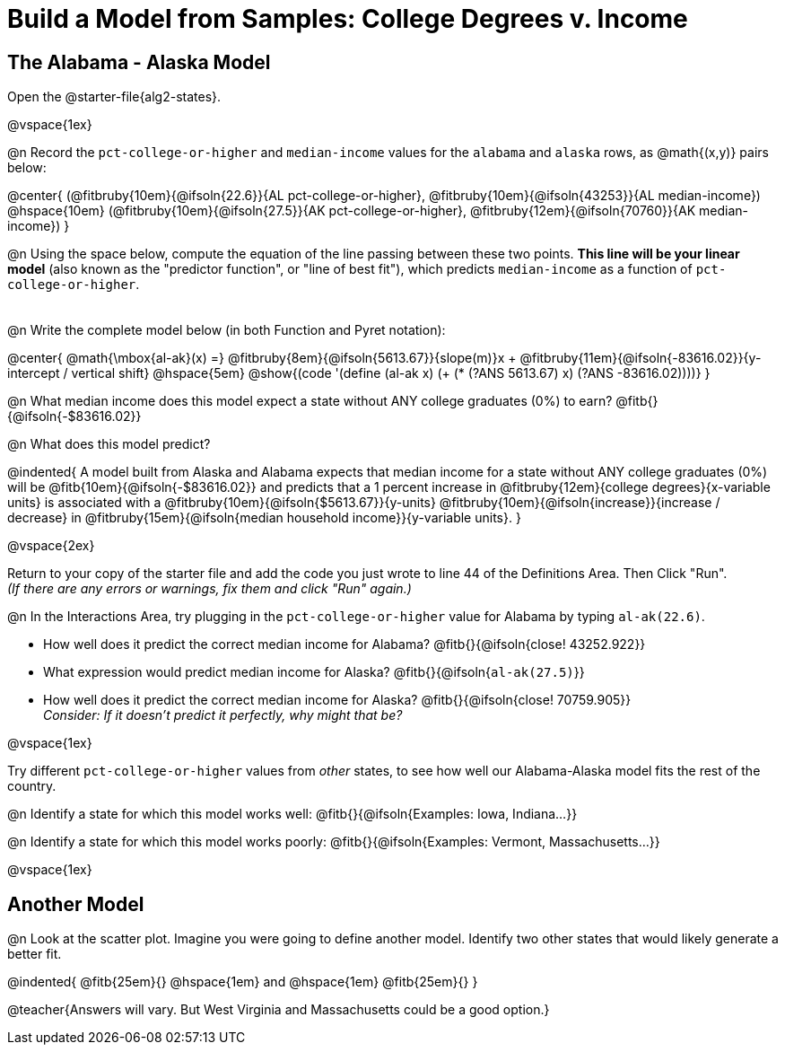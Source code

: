 = Build a Model from Samples: College Degrees v. Income

++++
<style>
.studentAnswerMedium { min-width: 8em !important; }
</style>
++++

== The Alabama - Alaska Model
[.linkInstructions]
Open the @starter-file{alg2-states}.

@vspace{1ex}

@n Record the `pct-college-or-higher` and `median-income` values for the `alabama` and `alaska` rows, as @math{(x,y)} pairs below:

@center{
 (@fitbruby{10em}{@ifsoln{22.6}}{AL pct-college-or-higher}, @fitbruby{10em}{@ifsoln{43253}}{AL median-income}) @hspace{10em} (@fitbruby{10em}{@ifsoln{27.5}}{AK pct-college-or-higher}, @fitbruby{12em}{@ifsoln{70760}}{AK median-income})
}

@n Using the space below, compute the equation of the line passing between these two points. *This line will be your linear model* (also known as the "predictor function", or "line of best fit"), which predicts `median-income` as a function of `pct-college-or-higher`.

[.FillVerticalSpace, cols="1", frame="none", grid="none"]
|===
|
|===

@n Write the complete model below (in both Function and Pyret notation):

@center{
 @math{\mbox{al-ak}(x) =} @fitbruby{8em}{@ifsoln{5613.67}}{slope(m)}x + @fitbruby{11em}{@ifsoln{-83616.02}}{y-intercept / vertical shift} @hspace{5em} @show{(code '(define (al-ak x) (+ (* (?ANS 5613.67) x) (?ANS -83616.02))))}
}

@n What median income does this model expect a state without ANY college graduates (0%) to earn? @fitb{}{@ifsoln{-$83616.02}}

@n What does this model predict?

@indented{
A model built from Alaska and Alabama expects that median income for a state without ANY college graduates (0%) will be @fitb{10em}{@ifsoln{-$83616.02}} and predicts that a 1 percent increase in @fitbruby{12em}{college degrees}{x-variable units} is associated with a @fitbruby{10em}{@ifsoln{$5613.67}}{y-units} @fitbruby{10em}{@ifsoln{increase}}{increase / decrease} in @fitbruby{15em}{@ifsoln{median household income}}{y-variable units}.
}

@vspace{2ex}

Return to your copy of the starter file and add the code you just wrote to line 44 of the Definitions Area. Then Click "Run". +
_(If there are any errors or warnings, fix them and click "Run" again.)_ 

@n In the Interactions Area, try plugging in the `pct-college-or-higher` value for Alabama by typing `al-ak(22.6)`. 

[.indentedpara]
--
- How well does it predict the correct median income for Alabama? @fitb{}{@ifsoln{close! 43252.922}} 
- What expression would predict median income for Alaska? @fitb{}{@ifsoln{`al-ak(27.5)`}}
- How well does it predict the correct median income for Alaska? @fitb{}{@ifsoln{close! 70759.905}} +
_Consider: If it doesn't predict it perfectly, why might that be?_

--

@vspace{1ex}

Try different `pct-college-or-higher` values from _other_ states, to see how well our Alabama-Alaska model fits the rest of the country. 

@n Identify a state for which this model works well: @fitb{}{@ifsoln{Examples: Iowa, Indiana...}}

@n Identify a state for which this model works poorly: @fitb{}{@ifsoln{Examples: Vermont, Massachusetts...}}

@vspace{1ex}

[.no-flex-section]
== Another Model

@n Look at the scatter plot. Imagine you were going to define another model. Identify two other states that would likely generate a better fit.

@indented{
@fitb{25em}{} @hspace{1em} and @hspace{1em} @fitb{25em}{}
}

@teacher{Answers will vary. But West Virginia and Massachusetts could be a good option.}
